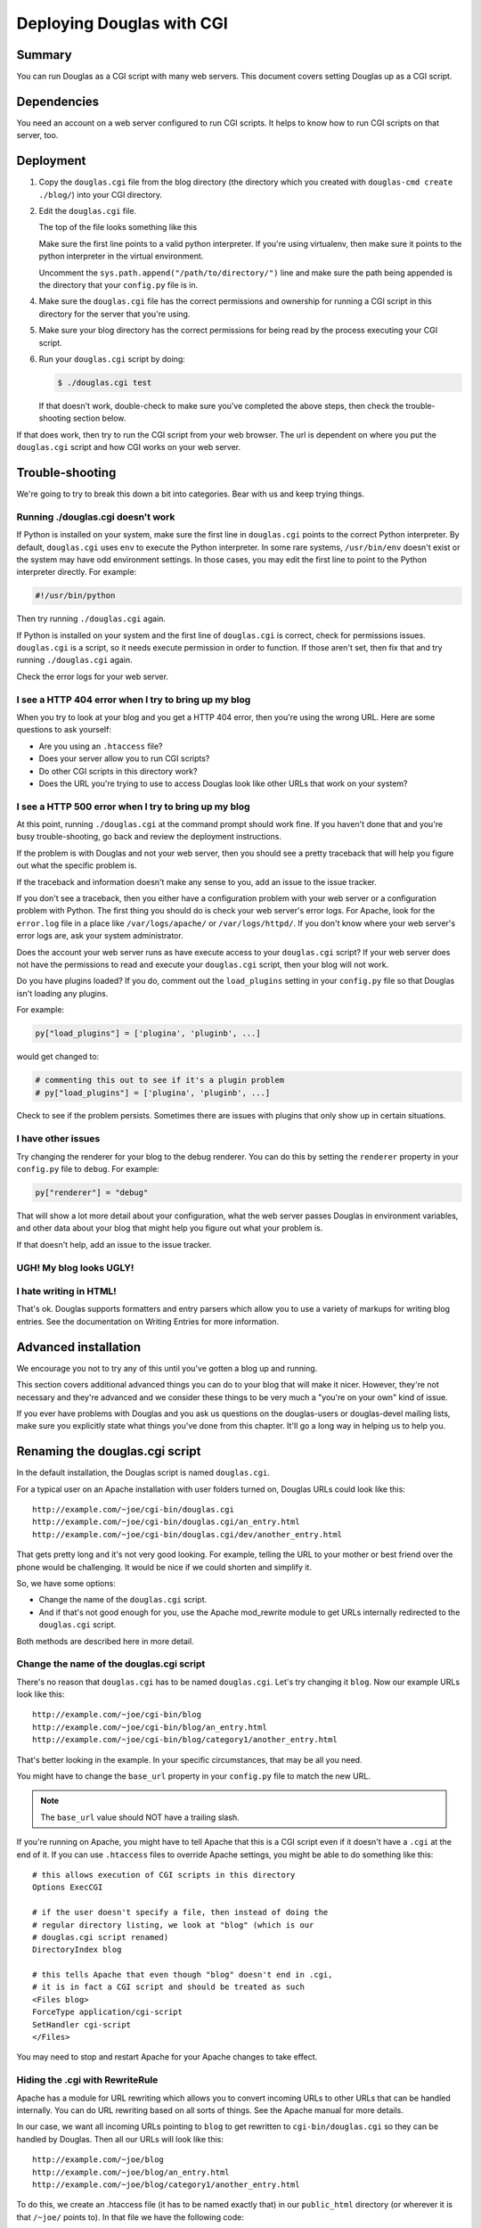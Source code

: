.. _deploy-cgi-chapter:

==========================
Deploying Douglas with CGI
==========================

Summary
=======

You can run Douglas as a CGI script with many web servers.  This
document covers setting Douglas up as a CGI script.


Dependencies
============

You need an account on a web server configured to run CGI scripts.  It
helps to know how to run CGI scripts on that server, too.


Deployment
==========

1. Copy the ``douglas.cgi`` file from the blog directory (the
   directory which you created with ``douglas-cmd create ./blog/``)
   into your CGI directory.

2. Edit the ``douglas.cgi`` file.

   The top of the file looks something like this

   .. code-block:: python
      :emphasize-lines: 1,5,11
      :linenos:

      #!/usr/bin/env python

      # -u turns off character translation to allow transmission
      # of gzip compressed content on Windows and OS/2
      #!/path/to/python -u

      import os, sys

      # Uncomment this line to add the directory your config.py file is
      # in to the python path:
      #sys.path.append("/path/to/directory/")


   Make sure the first line points to a valid python interpreter.  If
   you're using virtualenv, then make sure it points to the python
   interpreter in the virtual environment.

   Uncomment the ``sys.path.append("/path/to/directory/")`` line and
   make sure the path being appended is the directory that your
   ``config.py`` file is in.

4. Make sure the ``douglas.cgi`` file has the correct permissions
   and ownership for running a CGI script in this directory for the
   server that you're using.

5. Make sure your blog directory has the correct permissions for being
   read by the process executing your CGI script.

6. Run your ``douglas.cgi`` script by doing:

   .. code-block:: bash

      $ ./douglas.cgi test


   If that doesn't work, double-check to make sure you've completed
   the above steps, then check the trouble-shooting section below.


If that does work, then try to run the CGI script from your
web browser.  The url is dependent on where you put the
``douglas.cgi`` script and how CGI works on your web server.


Trouble-shooting
================

We're going to try to break this down a bit into categories. Bear with
us and keep trying things. 


Running ./douglas.cgi doesn't work
----------------------------------

If Python is installed on your system, make sure the first line in
``douglas.cgi`` points to the correct Python interpreter.  By
default, ``douglas.cgi`` uses ``env`` to execute the Python
interpreter.  In some rare systems, ``/usr/bin/env`` doesn't exist or
the system may have odd environment settings.  In those cases, you may
edit the first line to point to the Python interpreter directly.  For
example:

.. code-block:: bash

   #!/usr/bin/python


Then try running ``./douglas.cgi`` again.

If Python is installed on your system and the first line of
``douglas.cgi`` is correct, check for permissions issues.
``douglas.cgi`` is a script, so it needs execute permission in order
to function.  If those aren't set, then fix that and try running
``./douglas.cgi`` again.

Check the error logs for your web server.


I see a HTTP 404 error when I try to bring up my blog
-----------------------------------------------------

When you try to look at your blog and you get a HTTP 404 error, then
you're using the wrong URL.  Here are some questions to ask yourself:

* Are you using an ``.htaccess`` file?
* Does your server allow you to run CGI scripts?
* Do other CGI scripts in this directory work?
* Does the URL you're trying to use to access Douglas look like
  other URLs that work on your system?


I see a HTTP 500 error when I try to bring up my blog
-----------------------------------------------------

At this point, running ``./douglas.cgi`` at the command prompt
should work fine.  If you haven't done that and you're busy
trouble-shooting, go back and review the deployment instructions.

If the problem is with Douglas and not your web server, then you
should see a pretty traceback that will help you figure out what the
specific problem is.

If the traceback and information doesn't make any sense to you, add
an issue to the issue tracker.

If you don't see a traceback, then you either have a configuration
problem with your web server or a configuration problem with Python.
The first thing you should do is check your web server's error logs.
For Apache, look for the ``error.log`` file in a place like
``/var/logs/apache/`` or ``/var/logs/httpd/``.  If you don't know
where your web server's error logs are, ask your system administrator.

Does the account your web server runs as have execute access to your
``douglas.cgi`` script?  If your web server does not have the
permissions to read and execute your ``douglas.cgi`` script, then
your blog will not work.

Do you have plugins loaded?  If you do, comment out the
``load_plugins`` setting in your ``config.py`` file so that Douglas
isn't loading any plugins.

For example:

.. code-block:: python

   py["load_plugins"] = ['plugina', 'pluginb', ...]


would get changed to:

.. code-block:: python

   # commenting this out to see if it's a plugin problem
   # py["load_plugins"] = ['plugina', 'pluginb', ...]


Check to see if the problem persists.  Sometimes there are issues with
plugins that only show up in certain situations.


I have other issues
-------------------

Try changing the renderer for your blog to the debug renderer.  You
can do this by setting the ``renderer`` property in your ``config.py``
file to ``debug``.  For example:

.. code-block:: python

   py["renderer"] = "debug"


That will show a lot more detail about your configuration, what the
web server passes Douglas in environment variables, and other data
about your blog that might help you figure out what your problem is.

If that doesn't help, add an issue to the issue tracker.


UGH! My blog looks UGLY!
------------------------

.. only:: text

   Read the documentation regarding Themes and Templates to help you
   out.

.. only:: html or latex

   Check out :ref:`themes-and-templates`.


I hate writing in HTML!
-----------------------

That's ok.  Douglas supports formatters and entry parsers which
allow you to use a variety of markups for writing blog entries.  See
the documentation on Writing Entries for more information.

.. only:: text

   See the chapter on Writing Entries.

.. only:: html or latex

   Check out :ref:`writing-entries`.


Advanced installation
=====================

We encourage you not to try any of this until you've gotten a blog up
and running.

This section covers additional advanced things you can do to your blog
that will make it nicer.  However, they're not necessary and they're
advanced and we consider these things to be very much a "you're on
your own" kind of issue.

If you ever have problems with Douglas and you ask us questions on
the douglas-users or douglas-devel mailing lists, make sure you
explicitly state what things you've done from this chapter.  It'll go
a long way in helping us to help you.


Renaming the douglas.cgi script
===============================

In the default installation, the Douglas script is named
``douglas.cgi``.

For a typical user on an Apache installation with user folders turned
on, Douglas URLs could look like this::

   http://example.com/~joe/cgi-bin/douglas.cgi
   http://example.com/~joe/cgi-bin/douglas.cgi/an_entry.html
   http://example.com/~joe/cgi-bin/douglas.cgi/dev/another_entry.html 


That gets pretty long and it's not very good looking.  For example,
telling the URL to your mother or best friend over the phone would be
challenging.  It would be nice if we could shorten and simplify it.

So, we have some options:

* Change the name of the ``douglas.cgi`` script.

* And if that's not good enough for you, use the Apache mod_rewrite
  module to get URLs internally redirected to the ``douglas.cgi``
  script.

Both methods are described here in more detail.


Change the name of the douglas.cgi script
-----------------------------------------

There's no reason that ``douglas.cgi`` has to be named
``douglas.cgi``.  Let's try changing it ``blog``.  Now our example
URLs look like this::

   http://example.com/~joe/cgi-bin/blog
   http://example.com/~joe/cgi-bin/blog/an_entry.html
   http://example.com/~joe/cgi-bin/blog/category1/another_entry.html 


That's better looking in the example.  In your specific circumstances,
that may be all you need.

You might have to change the ``base_url`` property in your
``config.py`` file to match the new URL.

.. Note::

   The ``base_url`` value should NOT have a trailing slash.


If you're running on Apache, you might have to tell Apache that this
is a CGI script even if it doesn't have a ``.cgi`` at the end of it.
If you can use ``.htaccess`` files to override Apache settings, you
might be able to do something like this::

   # this allows execution of CGI scripts in this directory
   Options ExecCGI 

   # if the user doesn't specify a file, then instead of doing the
   # regular directory listing, we look at "blog" (which is our
   # douglas.cgi script renamed)
   DirectoryIndex blog 

   # this tells Apache that even though "blog" doesn't end in .cgi,
   # it is in fact a CGI script and should be treated as such
   <Files blog> 
   ForceType application/cgi-script  
   SetHandler cgi-script  
   </Files>


You may need to stop and restart Apache for your Apache changes to
take effect.


Hiding the .cgi with RewriteRule
--------------------------------

Apache has a module for URL rewriting which allows you to convert
incoming URLs to other URLs that can be handled internally.  You can
do URL rewriting based on all sorts of things.  See the Apache manual
for more details.

In our case, we want all incoming URLs pointing to ``blog`` to get
rewritten to ``cgi-bin/douglas.cgi`` so they can be handled by
Douglas.  Then all our URLs will look like this::

   http://example.com/~joe/blog
   http://example.com/~joe/blog/an_entry.html
   http://example.com/~joe/blog/category1/another_entry.html


To do this, we create an .htaccess file (it has to be named exactly
that) in our ``public_html`` directory (or wherever it is that
``/~joe/`` points to).  In that file we have the following code::

   RewriteEngine on
   RewriteRule   ^blog?(.*)$   /~joe/cgi-bin/douglas.cgi$1   [last]


The first line turns on the Apache mod_rewrite engine so that it will
rewrite URLs.

The second line has four parts.  The first part denotes the line as a
RewriteRule.  The second part states the regular expression that
matches the part of the URL that we want to rewrite.  The third part
denotes what we're rewriting the URL to.  The fourth part states that
after this rule is applied, no future rewrite rules should be applied.

If you do URL rewriting, you may have to set the base_url property in
your ``config.py`` accordingly.  In the above example, the
``base_url`` would be ``http://example.com/~joe/blog`` with no
trailing slash.

For more information on URL re-writing, see the mode_rewrite chapter
in the Apache documentation for the version that you're using.
